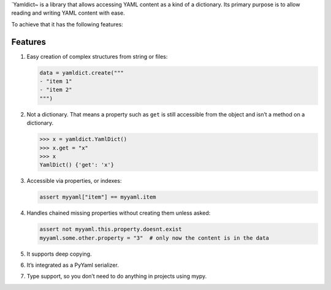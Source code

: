 \`Yamldict~ is a library that allows accessing YAML content as a kind of
a dictionary. Its primary purpose is to allow reading and writing YAML
content with ease.

To achieve that it has the following features:

Features
========

1. Easy creation of complex structures from string or files:

   .. code:: python

       data = yamldict.create("""
       - "item 1"
       - "item 2"
       """)

2. Not a dictionary. That means a property such as ``get`` is still
   accessible from the object and isn’t a method on a dictionary.

   .. code:: python

       >>> x = yamldict.YamlDict()
       >>> x.get = "x"
       >>> x
       YamlDict() {'get': 'x'}

3. Accessible via properties, or indexes:

   .. code:: python

       assert myyaml["item"] == myyaml.item

4. Handles chained missing properties without creating them unless
   asked:

   .. code:: python

       assert not myyaml.this.property.doesnt.exist
       myyaml.some.other.property = "3"  # only now the content is in the data

5. It supports deep copying.

6. It’s integrated as a PyYaml serializer.

7. Type support, so you don’t need to do anything in projects using
   mypy.
